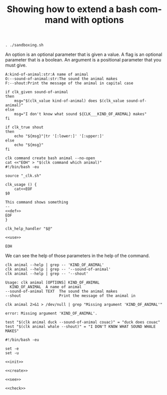 :PROPERTIES:
:ID:       100aa89b-f320-46ee-9d5d-2193ef48d4eb
:END:
#+TITLE: Showing how to extend a bash command with options
#+language: en
#+EXPORT_FILE_NAME: ../../doc/use_cases/bash_command_use_option.md

#+BEGIN_SRC elisp :exports none :results none
  (org-md-export-to-markdown)
#+END_SRC


#+name: init
#+BEGIN_SRC shell :results none :exports code :session 100aa89b-f320-46ee-9d5d-2193ef48d4eb
. ./sandboxing.sh
#+END_SRC

An option is an optional parameter that is given a value. A flag is an optional
parameter that is a boolean. An argument is a positional parameter that you must
give.

#+name: def
#+BEGIN_SRC shell :results none :exports code
A:kind-of-animal:str:A name of animal
O:--sound-of-animal:str:The sound the animal makes
F:--shout:Print the message of the animal in capital case
#+END_SRC

#+name: use
#+BEGIN_SRC shell :results none :exports code
  if clk_given sound-of-animal
  then
      msg="$(clk_value kind-of-animal) does $(clk_value sound-of-animal)"
  else
      msg="I don't know what sound ${CLK___KIND_OF_ANIMAL} makes"
  fi

  if clk_true shout
  then
      echo "${msg}"|tr '[:lower:]' '[:upper:]'
  else
      echo "${msg}"
  fi
#+END_SRC

#+name: create
#+BEGIN_SRC shell :results none :session 100aa89b-f320-46ee-9d5d-2193ef48d4eb :noweb yes
clk command create bash animal --no-open
cat <<"EOH" > "$(clk command which animal)"
#!/bin/bash -eu

source "_clk.sh"

clk_usage () {
    cat<<EOF
$0

This command shows something
--
<<def>>
EOF
}

clk_help_handler "$@"

<<use>>

EOH
#+END_SRC

We can see the help of those parameters in the help of the command.

#+name: see
#+BEGIN_SRC shell :results verbatim :exports both :session 100aa89b-f320-46ee-9d5d-2193ef48d4eb
clk animal --help | grep -- 'KIND_OF_ANIMAL'
clk animal --help | grep -- '--sound-of-animal'
clk animal --help | grep -- '--shout'
#+END_SRC

#+RESULTS: see
: Usage: clk animal [OPTIONS] KIND_OF_ANIMAL
:   KIND_OF_ANIMAL  A name of animal
: --sound-of-animal TEXT  The sound the animal makes
: --shout                 Print the message of the animal in

#+name: compulsory
#+BEGIN_SRC shell :results verbatim :exports both :session 100aa89b-f320-46ee-9d5d-2193ef48d4eb
clk animal 2>&1 > /dev/null | grep "Missing argument 'KIND_OF_ANIMAL'"
#+END_SRC

#+RESULTS: compulsory
: error: Missing argument 'KIND_OF_ANIMAL'.

#+name: check
#+BEGIN_SRC shell :results none :exports both :session 100aa89b-f320-46ee-9d5d-2193ef48d4eb
test "$(clk animal duck --sound-of-animal couac)" = "duck does couac"
test "$(clk animal whale --shout)" = "I DON'T KNOW WHAT SOUND WHALE MAKES"
#+END_SRC

#+BEGIN_SRC shell :tangle bash_command_use_option.sh :noweb yes
#!/bin/bash -eu

set -e
set -u

<<init>>

<<create>>

<<see>>

<<check>>
#+END_SRC
